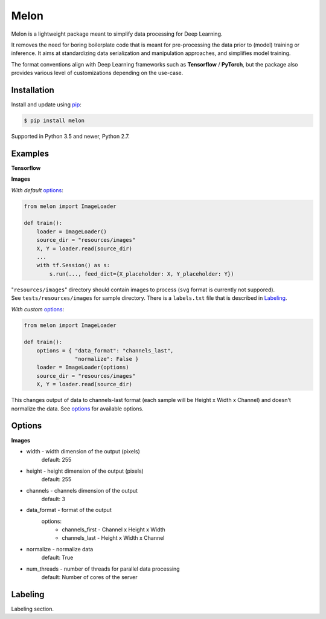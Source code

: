 
Melon
=====

Melon is a lightweight package meant to simplify data processing for Deep Learning.

It removes the need for boring boilerplate code that is meant for pre-processing the data prior to (model) training or inference.
It aims at standardizing data serialization and manipulation approaches, and simplifies model training.

The format conventions align with Deep Learning frameworks such as **Tensorflow** / **PyTorch**, but the package also provides various level of customizations depending on the use-case.


Installation
------------

Install and update using `pip`_:

.. code-block:: text

    $ pip install melon

Supported in Python 3.5 and newer, Python 2.7.

.. _pip: https://pip.pypa.io/en/stable/quickstart/


Examples
----------------

**Tensorflow**

**Images**

*With default* options_:

.. code-block:: python

    from melon import ImageLoader

    def train():
        loader = ImageLoader()
        source_dir = "resources/images"
        X, Y = loader.read(source_dir)
        ...
        with tf.Session() as s:
            s.run(..., feed_dict={X_placeholder: X, Y_placeholder: Y})

| "``resources/images``" directory should contain images to process (``svg`` format is currently not suppored).
| See ``tests/resources/images`` for sample directory. There is a ``labels.txt`` file that is described in Labeling_.

*With custom* options_:

.. code-block:: python

    from melon import ImageLoader

    def train():
        options = { "data_format": "channels_last",
                    "normalize": False }
        loader = ImageLoader(options)
        source_dir = "resources/images"
        X, Y = loader.read(source_dir)

| This changes output of data to channels-last format (each sample will be Height x Width x Channel) and doesn't normalize the data. See options_ for available options.

Options
------------------
.. _options:

**Images**

- width - width dimension of the output (pixels)
    default: 255
- height - height dimension of the output (pixels)
    default: 255
- channels - channels dimension of the output
    default: 3
- data_format - format of the output
    options:
        - channels_first - Channel x Height x Width
        - channels_last - Height x Width x Channel

- normalize - normalize data
    default: True
- num_threads - number of threads for parallel data processing
    default: Number of cores of the server

Labeling
-----------------
.. _Labeling:

| Labeling section.
